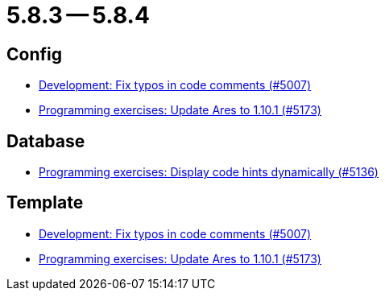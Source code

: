 = 5.8.3 -- 5.8.4

== Config

* link:https://www.github.com/ls1intum/Artemis/commit/1a0a647ffb7d70ade81bc4f2330e54a0163d904c[Development: Fix typos in code comments (#5007)]
* link:https://www.github.com/ls1intum/Artemis/commit/d9edf5b9830ce9b04738b35a070341e1c25801f8[Programming exercises: Update Ares to 1.10.1 (#5173)]


== Database

* link:https://www.github.com/ls1intum/Artemis/commit/5d972b619bd2160bb7c9ac0726a3399ef21e15d5[Programming exercises: Display code hints dynamically (#5136)]


== Template

* link:https://www.github.com/ls1intum/Artemis/commit/1a0a647ffb7d70ade81bc4f2330e54a0163d904c[Development: Fix typos in code comments (#5007)]
* link:https://www.github.com/ls1intum/Artemis/commit/d9edf5b9830ce9b04738b35a070341e1c25801f8[Programming exercises: Update Ares to 1.10.1 (#5173)]


